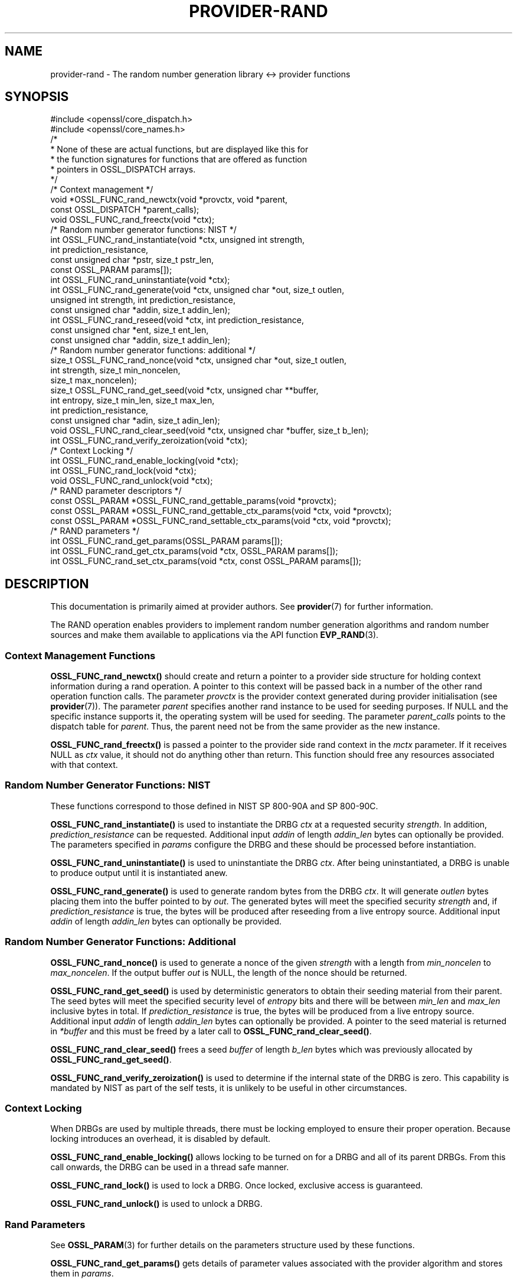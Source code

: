 .\"	$NetBSD: provider-rand.7,v 1.6 2025/04/16 15:23:17 christos Exp $
.\"
.\" -*- mode: troff; coding: utf-8 -*-
.\" Automatically generated by Pod::Man 5.01 (Pod::Simple 3.43)
.\"
.\" Standard preamble:
.\" ========================================================================
.de Sp \" Vertical space (when we can't use .PP)
.if t .sp .5v
.if n .sp
..
.de Vb \" Begin verbatim text
.ft CW
.nf
.ne \\$1
..
.de Ve \" End verbatim text
.ft R
.fi
..
.\" \*(C` and \*(C' are quotes in nroff, nothing in troff, for use with C<>.
.ie n \{\
.    ds C` ""
.    ds C' ""
'br\}
.el\{\
.    ds C`
.    ds C'
'br\}
.\"
.\" Escape single quotes in literal strings from groff's Unicode transform.
.ie \n(.g .ds Aq \(aq
.el       .ds Aq '
.\"
.\" If the F register is >0, we'll generate index entries on stderr for
.\" titles (.TH), headers (.SH), subsections (.SS), items (.Ip), and index
.\" entries marked with X<> in POD.  Of course, you'll have to process the
.\" output yourself in some meaningful fashion.
.\"
.\" Avoid warning from groff about undefined register 'F'.
.de IX
..
.nr rF 0
.if \n(.g .if rF .nr rF 1
.if (\n(rF:(\n(.g==0)) \{\
.    if \nF \{\
.        de IX
.        tm Index:\\$1\t\\n%\t"\\$2"
..
.        if !\nF==2 \{\
.            nr % 0
.            nr F 2
.        \}
.    \}
.\}
.rr rF
.\" ========================================================================
.\"
.IX Title "PROVIDER-RAND 7"
.TH PROVIDER-RAND 7 2025-02-11 3.0.16 OpenSSL
.\" For nroff, turn off justification.  Always turn off hyphenation; it makes
.\" way too many mistakes in technical documents.
.if n .ad l
.nh
.SH NAME
provider\-rand \- The random number generation library <\-> provider
functions
.SH SYNOPSIS
.IX Header "SYNOPSIS"
.Vb 2
\& #include <openssl/core_dispatch.h>
\& #include <openssl/core_names.h>
\&
\& /*
\&  * None of these are actual functions, but are displayed like this for
\&  * the function signatures for functions that are offered as function
\&  * pointers in OSSL_DISPATCH arrays.
\&  */
\&
\& /* Context management */
\& void *OSSL_FUNC_rand_newctx(void *provctx, void *parent,
\&                             const OSSL_DISPATCH *parent_calls);
\& void OSSL_FUNC_rand_freectx(void *ctx);
\&
\& /* Random number generator functions: NIST */
\& int OSSL_FUNC_rand_instantiate(void *ctx, unsigned int strength,
\&                                int prediction_resistance,
\&                                const unsigned char *pstr, size_t pstr_len,
\&                                const OSSL_PARAM params[]);
\& int OSSL_FUNC_rand_uninstantiate(void *ctx);
\& int OSSL_FUNC_rand_generate(void *ctx, unsigned char *out, size_t outlen,
\&                             unsigned int strength, int prediction_resistance,
\&                             const unsigned char *addin, size_t addin_len);
\& int OSSL_FUNC_rand_reseed(void *ctx, int prediction_resistance,
\&                           const unsigned char *ent, size_t ent_len,
\&                           const unsigned char *addin, size_t addin_len);
\&
\& /* Random number generator functions: additional */
\& size_t OSSL_FUNC_rand_nonce(void *ctx, unsigned char *out, size_t outlen,
\&                             int strength, size_t min_noncelen,
\&                             size_t max_noncelen);
\& size_t OSSL_FUNC_rand_get_seed(void *ctx, unsigned char **buffer,
\&                                int entropy, size_t min_len, size_t max_len,
\&                                int prediction_resistance,
\&                                const unsigned char *adin, size_t adin_len);
\& void OSSL_FUNC_rand_clear_seed(void *ctx, unsigned char *buffer, size_t b_len);
\& int OSSL_FUNC_rand_verify_zeroization(void *ctx);
\&
\& /* Context Locking */
\& int OSSL_FUNC_rand_enable_locking(void *ctx);
\& int OSSL_FUNC_rand_lock(void *ctx);
\& void OSSL_FUNC_rand_unlock(void *ctx);
\&
\& /* RAND parameter descriptors */
\& const OSSL_PARAM *OSSL_FUNC_rand_gettable_params(void *provctx);
\& const OSSL_PARAM *OSSL_FUNC_rand_gettable_ctx_params(void *ctx, void *provctx);
\& const OSSL_PARAM *OSSL_FUNC_rand_settable_ctx_params(void *ctx, void *provctx);
\&
\& /* RAND parameters */
\& int OSSL_FUNC_rand_get_params(OSSL_PARAM params[]);
\& int OSSL_FUNC_rand_get_ctx_params(void *ctx, OSSL_PARAM params[]);
\& int OSSL_FUNC_rand_set_ctx_params(void *ctx, const OSSL_PARAM params[]);
.Ve
.SH DESCRIPTION
.IX Header "DESCRIPTION"
This documentation is primarily aimed at provider authors. See \fBprovider\fR\|(7)
for further information.
.PP
The RAND operation enables providers to implement random number generation
algorithms and random number sources and make
them available to applications via the API function \fBEVP_RAND\fR\|(3).
.SS "Context Management Functions"
.IX Subsection "Context Management Functions"
\&\fBOSSL_FUNC_rand_newctx()\fR should create and return a pointer to a provider side
structure for holding context information during a rand operation.
A pointer to this context will be passed back in a number of the other rand
operation function calls.
The parameter \fIprovctx\fR is the provider context generated during provider
initialisation (see \fBprovider\fR\|(7)).
The parameter \fIparent\fR specifies another rand instance to be used for
seeding purposes.  If NULL and the specific instance supports it, the
operating system will be used for seeding.
The parameter \fIparent_calls\fR points to the dispatch table for \fIparent\fR.
Thus, the parent need not be from the same provider as the new instance.
.PP
\&\fBOSSL_FUNC_rand_freectx()\fR is passed a pointer to the provider side rand context in
the \fImctx\fR parameter.
If it receives NULL as \fIctx\fR value, it should not do anything other than
return.
This function should free any resources associated with that context.
.SS "Random Number Generator Functions: NIST"
.IX Subsection "Random Number Generator Functions: NIST"
These functions correspond to those defined in NIST SP 800\-90A and SP 800\-90C.
.PP
\&\fBOSSL_FUNC_rand_instantiate()\fR is used to instantiate the DRBG \fIctx\fR at a requested
security \fIstrength\fR.  In addition, \fIprediction_resistance\fR can be requested.
Additional input \fIaddin\fR of length \fIaddin_len\fR bytes can optionally
be provided.  The parameters specified in \fIparams\fR configure the DRBG and these
should be processed before instantiation.
.PP
\&\fBOSSL_FUNC_rand_uninstantiate()\fR is used to uninstantiate the DRBG \fIctx\fR.  After being
uninstantiated, a DRBG is unable to produce output until it is instantiated
anew.
.PP
\&\fBOSSL_FUNC_rand_generate()\fR is used to generate random bytes from the DRBG \fIctx\fR.
It will generate \fIoutlen\fR bytes placing them into the buffer pointed to by
\&\fIout\fR.  The generated bytes will meet the specified security \fIstrength\fR and,
if \fIprediction_resistance\fR is true, the bytes will be produced after reseeding
from a live entropy source.  Additional input \fIaddin\fR of length \fIaddin_len\fR
bytes can optionally be provided.
.SS "Random Number Generator Functions: Additional"
.IX Subsection "Random Number Generator Functions: Additional"
\&\fBOSSL_FUNC_rand_nonce()\fR is used to generate a nonce of the given \fIstrength\fR with a
length from \fImin_noncelen\fR to \fImax_noncelen\fR. If the output buffer \fIout\fR is
NULL, the length of the nonce should be returned.
.PP
\&\fBOSSL_FUNC_rand_get_seed()\fR is used by deterministic generators to obtain their
seeding material from their parent.  The seed bytes will meet the specified
security level of \fIentropy\fR bits and there will be between \fImin_len\fR
and \fImax_len\fR inclusive bytes in total.  If \fIprediction_resistance\fR is
true, the bytes will be produced from a live entropy source.  Additional
input \fIaddin\fR of length \fIaddin_len\fR bytes can optionally be provided.
A pointer to the seed material is returned in \fI*buffer\fR and this must be
freed by a later call to \fBOSSL_FUNC_rand_clear_seed()\fR.
.PP
\&\fBOSSL_FUNC_rand_clear_seed()\fR frees a seed \fIbuffer\fR of length \fIb_len\fR bytes
which was previously allocated by \fBOSSL_FUNC_rand_get_seed()\fR.
.PP
\&\fBOSSL_FUNC_rand_verify_zeroization()\fR is used to determine if the internal state of the
DRBG is zero.  This capability is mandated by NIST as part of the self
tests, it is unlikely to be useful in other circumstances.
.SS "Context Locking"
.IX Subsection "Context Locking"
When DRBGs are used by multiple threads, there must be locking employed to
ensure their proper operation.  Because locking introduces an overhead, it
is disabled by default.
.PP
\&\fBOSSL_FUNC_rand_enable_locking()\fR allows locking to be turned on for a DRBG and all of
its parent DRBGs.  From this call onwards, the DRBG can be used in a thread
safe manner.
.PP
\&\fBOSSL_FUNC_rand_lock()\fR is used to lock a DRBG.  Once locked, exclusive access
is guaranteed.
.PP
\&\fBOSSL_FUNC_rand_unlock()\fR is used to unlock a DRBG.
.SS "Rand Parameters"
.IX Subsection "Rand Parameters"
See \fBOSSL_PARAM\fR\|(3) for further details on the parameters structure used by
these functions.
.PP
\&\fBOSSL_FUNC_rand_get_params()\fR gets details of parameter values associated with the
provider algorithm and stores them in \fIparams\fR.
.PP
\&\fBOSSL_FUNC_rand_set_ctx_params()\fR sets rand parameters associated with the given
provider side rand context \fIctx\fR to \fIparams\fR.
Any parameter settings are additional to any that were previously set.
Passing NULL for \fIparams\fR should return true.
.PP
\&\fBOSSL_FUNC_rand_get_ctx_params()\fR gets details of currently set parameter values
associated with the given provider side rand context \fIctx\fR and stores them
in \fIparams\fR.
Passing NULL for \fIparams\fR should return true.
.PP
\&\fBOSSL_FUNC_rand_gettable_params()\fR, \fBOSSL_FUNC_rand_gettable_ctx_params()\fR,
and \fBOSSL_FUNC_rand_settable_ctx_params()\fR all return constant \fBOSSL_PARAM\fR\|(3)
arrays as descriptors of the parameters that \fBOSSL_FUNC_rand_get_params()\fR,
\&\fBOSSL_FUNC_rand_get_ctx_params()\fR, and \fBOSSL_FUNC_rand_set_ctx_params()\fR
can handle, respectively.  \fBOSSL_FUNC_rand_gettable_ctx_params()\fR
and \fBOSSL_FUNC_rand_settable_ctx_params()\fR will return the parameters
associated with the provider side context \fIctx\fR in its current state
if it is not NULL.  Otherwise, they return the parameters associated
with the provider side algorithm \fIprovctx\fR.
.PP
Parameters currently recognised by built-in rands are as follows. Not all
parameters are relevant to, or are understood by all rands:
.IP """state"" (\fBOSSL_RAND_PARAM_STATE\fR) <integer>" 4
.IX Item """state"" (OSSL_RAND_PARAM_STATE) <integer>"
Returns the state of the random number generator.
.IP """strength"" (\fBOSSL_RAND_PARAM_STRENGTH\fR) <unsigned integer>" 4
.IX Item """strength"" (OSSL_RAND_PARAM_STRENGTH) <unsigned integer>"
Returns the bit strength of the random number generator.
.PP
For rands that are also deterministic random bit generators (DRBGs), these
additional parameters are recognised. Not all
parameters are relevant to, or are understood by all DRBG rands:
.IP """reseed_requests"" (\fBOSSL_DRBG_PARAM_RESEED_REQUESTS\fR) <unsigned integer>" 4
.IX Item """reseed_requests"" (OSSL_DRBG_PARAM_RESEED_REQUESTS) <unsigned integer>"
Reads or set the number of generate requests before reseeding the
associated RAND ctx.
.IP """reseed_time_interval"" (\fBOSSL_DRBG_PARAM_RESEED_TIME_INTERVAL\fR) <integer>" 4
.IX Item """reseed_time_interval"" (OSSL_DRBG_PARAM_RESEED_TIME_INTERVAL) <integer>"
Reads or set the number of elapsed seconds before reseeding the
associated RAND ctx.
.IP """max_request"" (\fBOSSL_DRBG_PARAM_RESEED_REQUESTS\fR) <unsigned integer>" 4
.IX Item """max_request"" (OSSL_DRBG_PARAM_RESEED_REQUESTS) <unsigned integer>"
Specifies the maximum number of bytes that can be generated in a single
call to OSSL_FUNC_rand_generate.
.IP """min_entropylen"" (\fBOSSL_DRBG_PARAM_MIN_ENTROPYLEN\fR) <unsigned integer>" 4
.IX Item """min_entropylen"" (OSSL_DRBG_PARAM_MIN_ENTROPYLEN) <unsigned integer>"
.PD 0
.IP """max_entropylen"" (\fBOSSL_DRBG_PARAM_MAX_ENTROPYLEN\fR) <unsigned integer>" 4
.IX Item """max_entropylen"" (OSSL_DRBG_PARAM_MAX_ENTROPYLEN) <unsigned integer>"
.PD
Specify the minimum and maximum number of bytes of random material that
can be used to seed the DRBG.
.IP """min_noncelen"" (\fBOSSL_DRBG_PARAM_MIN_NONCELEN\fR) <unsigned integer>" 4
.IX Item """min_noncelen"" (OSSL_DRBG_PARAM_MIN_NONCELEN) <unsigned integer>"
.PD 0
.IP """max_noncelen"" (\fBOSSL_DRBG_PARAM_MAX_NONCELEN\fR) <unsigned integer>" 4
.IX Item """max_noncelen"" (OSSL_DRBG_PARAM_MAX_NONCELEN) <unsigned integer>"
.PD
Specify the minimum and maximum number of bytes of nonce that can be used to
instantiate the DRBG.
.IP """max_perslen"" (\fBOSSL_DRBG_PARAM_MAX_PERSLEN\fR) <unsigned integer>" 4
.IX Item """max_perslen"" (OSSL_DRBG_PARAM_MAX_PERSLEN) <unsigned integer>"
.PD 0
.IP """max_adinlen"" (\fBOSSL_DRBG_PARAM_MAX_ADINLEN\fR) <unsigned integer>" 4
.IX Item """max_adinlen"" (OSSL_DRBG_PARAM_MAX_ADINLEN) <unsigned integer>"
.PD
Specify the minimum and maximum number of bytes of personalisation string
that can be used with the DRBG.
.IP """reseed_counter"" (\fBOSSL_DRBG_PARAM_RESEED_COUNTER\fR) <unsigned integer>" 4
.IX Item """reseed_counter"" (OSSL_DRBG_PARAM_RESEED_COUNTER) <unsigned integer>"
Specifies the number of times the DRBG has been seeded or reseeded.
.IP """digest"" (\fBOSSL_DRBG_PARAM_DIGEST\fR) <UTF8 string>" 4
.IX Item """digest"" (OSSL_DRBG_PARAM_DIGEST) <UTF8 string>"
.PD 0
.IP """cipher"" (\fBOSSL_DRBG_PARAM_CIPHER\fR) <UTF8 string>" 4
.IX Item """cipher"" (OSSL_DRBG_PARAM_CIPHER) <UTF8 string>"
.IP """mac"" (\fBOSSL_DRBG_PARAM_MAC\fR) <UTF8 string>" 4
.IX Item """mac"" (OSSL_DRBG_PARAM_MAC) <UTF8 string>"
.PD
Sets the name of the underlying cipher, digest or MAC to be used.
It must name a suitable algorithm for the DRBG that's being used.
.IP """properties"" (\fBOSSL_DRBG_PARAM_PROPERTIES\fR) <UTF8 string>" 4
.IX Item """properties"" (OSSL_DRBG_PARAM_PROPERTIES) <UTF8 string>"
Sets the properties to be queried when trying to fetch an underlying algorithm.
This must be given together with the algorithm naming parameter to be
considered valid.
.SH "RETURN VALUES"
.IX Header "RETURN VALUES"
\&\fBOSSL_FUNC_rand_newctx()\fR should return the newly created
provider side rand context, or NULL on failure.
.PP
\&\fBOSSL_FUNC_rand_gettable_params()\fR, \fBOSSL_FUNC_rand_gettable_ctx_params()\fR and
\&\fBOSSL_FUNC_rand_settable_ctx_params()\fR should return a constant \fBOSSL_PARAM\fR\|(3)
array, or NULL if none is offered.
.PP
\&\fBOSSL_FUNC_rand_nonce()\fR returns the size of the generated nonce, or 0 on error.
.PP
\&\fBOSSL_FUNC_rand_get_seed()\fR returns the size of the generated seed, or 0 on
error.
.PP
All of the remaining functions should return 1 for success or 0 on error.
.SH NOTES
.IX Header "NOTES"
The RAND life-cycle is described in \fBlife_cycle\-rand\fR\|(7).  Providers should
ensure that the various transitions listed there are supported.  At some point
the EVP layer will begin enforcing the listed transitions.
.SH "SEE ALSO"
.IX Header "SEE ALSO"
\&\fBprovider\fR\|(7),
\&\fBRAND\fR\|(7),
\&\fBEVP_RAND\fR\|(7),
\&\fBlife_cycle\-rand\fR\|(7),
\&\fBEVP_RAND\fR\|(3)
.SH HISTORY
.IX Header "HISTORY"
The provider RAND interface was introduced in OpenSSL 3.0.
.SH COPYRIGHT
.IX Header "COPYRIGHT"
Copyright 2020\-2021 The OpenSSL Project Authors. All Rights Reserved.
.PP
Licensed under the Apache License 2.0 (the "License").  You may not use
this file except in compliance with the License.  You can obtain a copy
in the file LICENSE in the source distribution or at
<https://www.openssl.org/source/license.html>.
